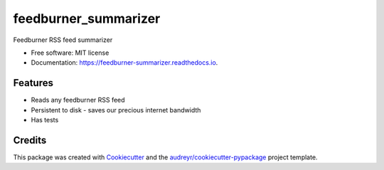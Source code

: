 =====================
feedburner_summarizer
=====================


.. image:: https://img.shields.io/pypi/v/feedburner_summarizer.svg
        :target: https://pypi.python.org/pypi/feedburner_summarizer

.. image:: https://img.shields.io/travis/Michaelliv/feedburner_summarizer.svg
        :target: https://travis-ci.org/Michaelliv/feedburner_summarizer

.. image:: https://readthedocs.org/projects/feedburner-summarizer/badge/?version=latest
        :target: https://feedburner-summarizer.readthedocs.io/en/latest/?badge=latest
        :alt: Documentation Status




Feedburner RSS feed summarizer


* Free software: MIT license
* Documentation: https://feedburner-summarizer.readthedocs.io.


Features
--------

* Reads any feedburner RSS feed
* Persistent to disk - saves our precious internet bandwidth
* Has tests

Credits
-------

This package was created with Cookiecutter_ and the `audreyr/cookiecutter-pypackage`_ project template.

.. _Cookiecutter: https://github.com/audreyr/cookiecutter
.. _`audreyr/cookiecutter-pypackage`: https://github.com/audreyr/cookiecutter-pypackage

